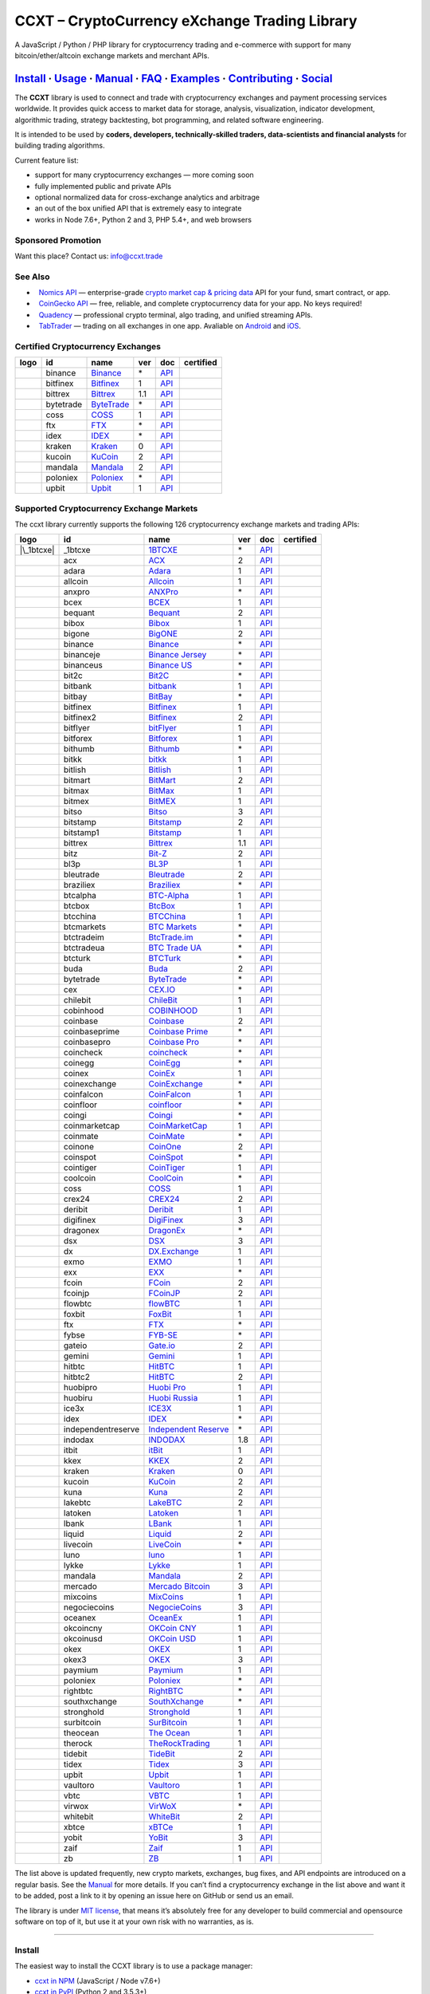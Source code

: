 CCXT – CryptoCurrency eXchange Trading Library
==============================================

|Build Status| |npm| |PyPI| |NPM Downloads| |Gitter| |Supported Exchanges| |Open Collective|
|Twitter Follow|

A JavaScript / Python / PHP library for cryptocurrency trading and e-commerce with support for many bitcoin/ether/altcoin exchange markets and merchant APIs.

`Install <#install>`__ · `Usage <#usage>`__ · `Manual <https://github.com/ccxt/ccxt/wiki>`__ · `FAQ <https://github.com/ccxt/ccxt/wiki/FAQ>`__ · `Examples <https://github.com/ccxt/ccxt/tree/master/examples>`__ · `Contributing <https://github.com/ccxt/ccxt/blob/master/CONTRIBUTING.md>`__ · `Social <#social>`__
~~~~~~~~~~~~~~~~~~~~~~~~~~~~~~~~~~~~~~~~~~~~~~~~~~~~~~~~~~~~~~~~~~~~~~~~~~~~~~~~~~~~~~~~~~~~~~~~~~~~~~~~~~~~~~~~~~~~~~~~~~~~~~~~~~~~~~~~~~~~~~~~~~~~~~~~~~~~~~~~~~~~~~~~~~~~~~~~~~~~~~~~~~~~~~~~~~~~~~~~~~~~~~~~~~~~~~~~~~~~~~~~~~~~~~~~~~~~~~~~~~~~~~~~~~~~~~~~~~~~~~~~~~~~~~~~~~~~~~~~~~~~~~~~~~~~~~~~~~~~~~~~~~~~~~

The **CCXT** library is used to connect and trade with cryptocurrency exchanges and payment processing services worldwide. It provides quick access to market data for storage, analysis, visualization, indicator development, algorithmic trading, strategy backtesting, bot programming, and related software engineering.

It is intended to be used by **coders, developers, technically-skilled traders, data-scientists and financial analysts** for building trading algorithms.

Current feature list:

-  support for many cryptocurrency exchanges — more coming soon
-  fully implemented public and private APIs
-  optional normalized data for cross-exchange analytics and arbitrage
-  an out of the box unified API that is extremely easy to integrate
-  works in Node 7.6+, Python 2 and 3, PHP 5.4+, and web browsers

Sponsored Promotion
-------------------

Want this place? Contact us: info@ccxt.trade

|Placehodler|

See Also
--------

-  \ |Nomics API|\   `Nomics API <https://p.nomics.com/cryptocurrency-bitcoin-api>`__ — enterprise-grade `crypto market cap & pricing data <https://nomics.com>`__ API for your fund, smart contract, or app.
-  \ |CoinGecko API|\   `CoinGecko API <https://www.coingecko.com/api?utm_source=ccxt>`__ — free, reliable, and complete cryptocurrency data for your app. No keys required!
-  \ |Quadency|\   `Quadency <https://quadency.com?utm_source=ccxt>`__ — professional crypto terminal, algo trading, and unified streaming APIs.
-  \ |TabTrader|\   `TabTrader <https://tab-trader.com/?utm_source=ccxt>`__ — trading on all exchanges in one app. Avaliable on `Android <https://play.google.com/store/apps/details?id=com.tabtrader.android&referrer=utm_source%3Dccxt>`__ and `iOS <https://itunes.apple.com/app/apple-store/id1095716562?mt=8>`__.

Certified Cryptocurrency Exchanges
----------------------------------

================== ========= ======================================================================= === ===================================================================================== ================
       logo        id        name                                                                    ver doc                                                                                   certified
================== ========= ======================================================================= === ===================================================================================== ================
|binance|          binance   `Binance <https://www.binance.com/?ref=10205187>`__                     \*  `API <https://binance-docs.github.io/apidocs/spot/en>`__                              |CCXT Certified|
|bitfinex|         bitfinex  `Bitfinex <https://www.bitfinex.com>`__                                 1   `API <https://docs.bitfinex.com/v1/docs>`__                                           |CCXT Certified|
|bittrex|          bittrex   `Bittrex <https://bittrex.com>`__                                       1.1 `API <https://bittrex.github.io/api/>`__                                              |CCXT Certified|
|bytetrade|        bytetrade `ByteTrade <https://www.bytetrade.com>`__                               \*  `API <https://github.com/Bytetrade/bytetrade-official-api-docs/wiki>`__               |CCXT Certified|
|coss|             coss      `COSS <https://www.coss.io/c/reg?r=OWCMHQVW2Q>`__                       1   `API <https://api.coss.io/v1/spec>`__                                                 |CCXT Certified|
|ftx|              ftx       `FTX <https://ftx.com/#a=1623029>`__                                    \*  `API <https://github.com/ftexchange/ftx>`__                                           |CCXT Certified|
|idex|             idex      `IDEX <https://idex.market>`__                                          \*  `API <https://docs.idex.market/>`__                                                   |CCXT Certified|
|kraken|           kraken    `Kraken <https://www.kraken.com>`__                                     0   `API <https://www.kraken.com/features/api>`__                                         |CCXT Certified|
|kucoin|           kucoin    `KuCoin <https://www.kucoin.com/?rcode=E5wkqe>`__                       2   `API <https://docs.kucoin.com>`__                                                     |CCXT Certified|
|mandala|          mandala   `Mandala <https://trade.mandalaex.com/?ref=564377>`__                   2   `API <https://apidocs.mandalaex.com>`__                                               |CCXT Certified|
|poloniex|         poloniex  `Poloniex <https://www.poloniex.com/?utm_source=ccxt&utm_medium=web>`__ \*  `API <https://docs.poloniex.com>`__                                                   |CCXT Certified|
|upbit|            upbit     `Upbit <https://upbit.com>`__                                           1   `API <https://docs.upbit.com/docs/%EC%9A%94%EC%B2%AD-%EC%88%98-%EC%A0%9C%ED%95%9C>`__ |CCXT Certified|
================== ========= ======================================================================= === ===================================================================================== ================

Supported Cryptocurrency Exchange Markets
-----------------------------------------

The ccxt library currently supports the following 126 cryptocurrency exchange markets and trading APIs:

==================== ================== ========================================================================================== === =================================================================================================== ================
       logo          id                 name                                                                                       ver doc                                                                                                 certified
==================== ================== ========================================================================================== === =================================================================================================== ================
|\_1btcxe|           \_1btcxe           `1BTCXE <https://1btcxe.com>`__                                                            \*  `API <https://1btcxe.com/api-docs.php>`__                                                          
|acx|                acx                `ACX <https://acx.io>`__                                                                   2   `API <https://acx.io/documents/api_v2>`__                                                          
|adara|              adara              `Adara <https://adara.io>`__                                                               1   `API <https://api.adara.io/v1>`__                                                                  
|allcoin|            allcoin            `Allcoin <https://www.allcoin.com>`__                                                      1   `API <https://www.allcoin.com/api_market/market>`__                                                
|anxpro|             anxpro             `ANXPro <https://anxpro.com>`__                                                            \*  `API <https://anxv2.docs.apiary.io>`__                                                             
|bcex|               bcex               `BCEX <https://www.bcex.top/register?invite_code=758978&lang=en>`__                        1   `API <https://github.com/BCEX-TECHNOLOGY-LIMITED/API_Docs/wiki/Interface>`__                       
|bequant|            bequant            `Bequant <https://bequant.io>`__                                                           2   `API <https://api.bequant.io/>`__                                                                  
|bibox|              bibox              `Bibox <https://www.bibox.com/signPage?id=11114745&lang=en>`__                             1   `API <https://github.com/Biboxcom/API_Docs_en/wiki>`__                                             
|bigone|             bigone             `BigONE <https://b1.run/users/new?code=D3LLBVFT>`__                                        2   `API <https://open.big.one/docs/api.html>`__                                                       
|binance|            binance            `Binance <https://www.binance.com/?ref=10205187>`__                                        \*  `API <https://binance-docs.github.io/apidocs/spot/en>`__                                            |CCXT Certified|
|binanceje|          binanceje          `Binance Jersey <https://www.binance.je/?ref=35047921>`__                                  \*  `API <https://github.com/binance-exchange/binance-official-api-docs/blob/master/rest-api.md>`__    
|binanceus|          binanceus          `Binance US <https://www.binance.us/?ref=35005074>`__                                      \*  `API <https://github.com/binance-us/binance-official-api-docs>`__                                  
|bit2c|              bit2c              `Bit2C <https://bit2c.co.il/Aff/63bfed10-e359-420c-ab5a-ad368dab0baf>`__                   \*  `API <https://www.bit2c.co.il/home/api>`__                                                         
|bitbank|            bitbank            `bitbank <https://bitbank.cc/>`__                                                          1   `API <https://docs.bitbank.cc/>`__                                                                 
|bitbay|             bitbay             `BitBay <https://auth.bitbay.net/ref/jHlbB4mIkdS1>`__                                      \*  `API <https://bitbay.net/public-api>`__                                                            
|bitfinex|           bitfinex           `Bitfinex <https://www.bitfinex.com>`__                                                    1   `API <https://docs.bitfinex.com/v1/docs>`__                                                         |CCXT Certified|
|bitfinex2|          bitfinex2          `Bitfinex <https://www.bitfinex.com>`__                                                    2   `API <https://docs.bitfinex.com/v2/docs/>`__                                                       
|bitflyer|           bitflyer           `bitFlyer <https://bitflyer.jp>`__                                                         1   `API <https://lightning.bitflyer.com/docs?lang=en>`__                                              
|bitforex|           bitforex           `Bitforex <https://www.bitforex.com/en/invitationRegister?inviterId=1867438>`__            1   `API <https://github.com/bitforexapi/API_Docs/wiki>`__                                             
|bithumb|            bithumb            `Bithumb <https://www.bithumb.com>`__                                                      \*  `API <https://apidocs.bithumb.com>`__                                                              
|bitkk|              bitkk              `bitkk <https://www.bitkk.com>`__                                                          1   `API <https://www.bitkk.com/i/developer>`__                                                        
|bitlish|            bitlish            `Bitlish <https://bitlish.com>`__                                                          1   `API <https://bitlish.com/api>`__                                                                  
|bitmart|            bitmart            `BitMart <http://www.bitmart.com/?r=rQCFLh>`__                                             2   `API <https://github.com/bitmartexchange/bitmart-official-api-docs>`__                             
|bitmax|             bitmax             `BitMax <https://bitmax.io/#/register?inviteCode=EL6BXBQM>`__                              1   `API <https://github.com/bitmax-exchange/api-doc/blob/master/bitmax-api-doc-v1.2.md>`__            
|bitmex|             bitmex             `BitMEX <https://www.bitmex.com/register/rm3C16>`__                                        1   `API <https://www.bitmex.com/app/apiOverview>`__                                                   
|bitso|              bitso              `Bitso <https://bitso.com/?ref=itej>`__                                                    3   `API <https://bitso.com/api_info>`__                                                               
|bitstamp|           bitstamp           `Bitstamp <https://www.bitstamp.net>`__                                                    2   `API <https://www.bitstamp.net/api>`__                                                             
|bitstamp1|          bitstamp1          `Bitstamp <https://www.bitstamp.net>`__                                                    1   `API <https://www.bitstamp.net/api>`__                                                             
|bittrex|            bittrex            `Bittrex <https://bittrex.com>`__                                                          1.1 `API <https://bittrex.github.io/api/>`__                                                            |CCXT Certified|
|bitz|               bitz               `Bit-Z <https://u.bit-z.com/register?invite_code=1429193>`__                               2   `API <https://apidoc.bit-z.com/en/>`__                                                             
|bl3p|               bl3p               `BL3P <https://bl3p.eu>`__                                                                 1   `API <https://github.com/BitonicNL/bl3p-api/tree/master/docs>`__                                   
|bleutrade|          bleutrade          `Bleutrade <https://bleutrade.com>`__                                                      2   `API <https://app.swaggerhub.com/apis-docs/bleu/white-label/3.0.0>`__                              
|braziliex|          braziliex          `Braziliex <https://braziliex.com/?ref=5FE61AB6F6D67DA885BC98BA27223465>`__                \*  `API <https://braziliex.com/exchange/api.php>`__                                                   
|btcalpha|           btcalpha           `BTC-Alpha <https://btc-alpha.com/?r=123788>`__                                            1   `API <https://btc-alpha.github.io/api-docs>`__                                                     
|btcbox|             btcbox             `BtcBox <https://www.btcbox.co.jp/>`__                                                     1   `API <https://www.btcbox.co.jp/help/asm>`__                                                        
|btcchina|           btcchina           `BTCChina <https://www.btcchina.com>`__                                                    1   `API <https://www.btcchina.com/apidocs>`__                                                         
|btcmarkets|         btcmarkets         `BTC Markets <https://btcmarkets.net>`__                                                   \*  `API <https://github.com/BTCMarkets/API>`__                                                        
|btctradeim|         btctradeim         `BtcTrade.im <https://m.baobi.com/invite?inv=1765b2>`__                                    \*  `API <https://www.btctrade.im/help.api.html>`__                                                    
|btctradeua|         btctradeua         `BTC Trade UA <https://btc-trade.com.ua/registration/22689>`__                             \*  `API <https://docs.google.com/document/d/1ocYA0yMy_RXd561sfG3qEPZ80kyll36HUxvCRe5GbhE/edit>`__     
|btcturk|            btcturk            `BTCTurk <https://www.btcturk.com>`__                                                      \*  `API <https://github.com/BTCTrader/broker-api-docs>`__                                             
|buda|               buda               `Buda <https://www.buda.com>`__                                                            2   `API <https://api.buda.com>`__                                                                     
|bytetrade|          bytetrade          `ByteTrade <https://www.bytetrade.com>`__                                                  \*  `API <https://github.com/Bytetrade/bytetrade-official-api-docs/wiki>`__                             |CCXT Certified|
|cex|                cex                `CEX.IO <https://cex.io/r/0/up105393824/0/>`__                                             \*  `API <https://cex.io/cex-api>`__                                                                   
|chilebit|           chilebit           `ChileBit <https://chilebit.net>`__                                                        1   `API <https://blinktrade.com/docs>`__                                                              
|cobinhood|          cobinhood          `COBINHOOD <https://cobinhood.com?referrerId=a9d57842-99bb-4d7c-b668-0479a15a458b>`__      1   `API <https://cobinhood.github.io/api-public>`__                                                   
|coinbase|           coinbase           `Coinbase <https://www.coinbase.com/join/58cbe25a355148797479dbd2>`__                      2   `API <https://developers.coinbase.com/api/v2>`__                                                   
|coinbaseprime|      coinbaseprime      `Coinbase Prime <https://prime.coinbase.com>`__                                            \*  `API <https://docs.prime.coinbase.com>`__                                                          
|coinbasepro|        coinbasepro        `Coinbase Pro <https://pro.coinbase.com/>`__                                               \*  `API <https://docs.pro.coinbase.com/>`__                                                           
|coincheck|          coincheck          `coincheck <https://coincheck.com>`__                                                      \*  `API <https://coincheck.com/documents/exchange/api>`__                                             
|coinegg|            coinegg            `CoinEgg <https://www.coinegg.com/user/register?invite=523218>`__                          \*  `API <https://www.coinegg.com/explain.api.html>`__                                                 
|coinex|             coinex             `CoinEx <https://www.coinex.com/register?refer_code=yw5fz>`__                              1   `API <https://github.com/coinexcom/coinex_exchange_api/wiki>`__                                    
|coinexchange|       coinexchange       `CoinExchange <https://www.coinexchange.io/?r=a1669e56>`__                                 \*  `API <https://coinexchangeio.github.io/slate/>`__                                                  
|coinfalcon|         coinfalcon         `CoinFalcon <https://coinfalcon.com/?ref=CFJSVGTUPASB>`__                                  1   `API <https://docs.coinfalcon.com>`__                                                              
|coinfloor|          coinfloor          `coinfloor <https://www.coinfloor.co.uk>`__                                                \*  `API <https://github.com/coinfloor/api>`__                                                         
|coingi|             coingi             `Coingi <https://www.coingi.com/?r=XTPPMC>`__                                              \*  `API <https://coingi.docs.apiary.io>`__                                                            
|coinmarketcap|      coinmarketcap      `CoinMarketCap <https://coinmarketcap.com>`__                                              1   `API <https://coinmarketcap.com/api>`__                                                            
|coinmate|           coinmate           `CoinMate <https://coinmate.io?referral=YTFkM1RsOWFObVpmY1ZjMGREQmpTRnBsWjJJNVp3PT0>`__    \*  `API <https://coinmate.docs.apiary.io>`__                                                          
|coinone|            coinone            `CoinOne <https://coinone.co.kr>`__                                                        2   `API <https://doc.coinone.co.kr>`__                                                                
|coinspot|           coinspot           `CoinSpot <https://www.coinspot.com.au/register?code=PJURCU>`__                            \*  `API <https://www.coinspot.com.au/api>`__                                                          
|cointiger|          cointiger          `CoinTiger <https://www.cointiger.one/#/register?refCode=FfvDtt>`__                        1   `API <https://github.com/cointiger/api-docs-en/wiki>`__                                            
|coolcoin|           coolcoin           `CoolCoin <https://www.coolcoin.com/user/register?invite_code=bhaega>`__                   \*  `API <https://www.coolcoin.com/help.api.html>`__                                                   
|coss|               coss               `COSS <https://www.coss.io/c/reg?r=OWCMHQVW2Q>`__                                          1   `API <https://api.coss.io/v1/spec>`__                                                               |CCXT Certified|
|crex24|             crex24             `CREX24 <https://crex24.com/?refid=slxsjsjtil8xexl9hksr>`__                                2   `API <https://docs.crex24.com/trade-api/v2>`__                                                     
|deribit|            deribit            `Deribit <https://www.deribit.com/reg-1189.4038>`__                                        1   `API <https://docs.deribit.com>`__                                                                 
|digifinex|          digifinex          `DigiFinex <https://www.digifinex.vip/en-ww/from/DhOzBg/3798****5114>`__                   3   `API <https://docs.digifinex.vip>`__                                                               
|dragonex|           dragonex           `DragonEx <https://dragonex.co/account/register?inviteId=1248302>`__                       \*  `API <https://github.com/Dragonexio/OpenApi/blob/master/docs/English/1.interface_document_v1.md>`__
|dsx|                dsx                `DSX <https://dsx.uk>`__                                                                   3   `API <https://dsx.uk/developers/publicApi>`__                                                      
|dx|                 dx                 `DX.Exchange <https://dx.exchange/registration?dx_cid=20&dx_scname=100001100000038139>`__  1   `API <https://apidocs.dx.exchange>`__                                                              
|exmo|               exmo               `EXMO <https://exmo.me/?ref=131685>`__                                                     1   `API <https://exmo.me/en/api_doc?ref=131685>`__                                                    
|exx|                exx                `EXX <https://www.exx.com/r/fde4260159e53ab8a58cc9186d35501f?recommQd=1>`__                \*  `API <https://www.exx.com/help/restApi>`__                                                         
|fcoin|              fcoin              `FCoin <https://www.fcoin.com/i/Z5P7V>`__                                                  2   `API <https://developer.fcoin.com>`__                                                              
|fcoinjp|            fcoinjp            `FCoinJP <https://www.fcoinjp.com>`__                                                      2   `API <https://developer.fcoin.com>`__                                                              
|flowbtc|            flowbtc            `flowBTC <https://www.flowbtc.com.br>`__                                                   1   `API <https://www.flowbtc.com.br/api.html>`__                                                      
|foxbit|             foxbit             `FoxBit <https://foxbit.com.br/exchange>`__                                                1   `API <https://foxbit.com.br/api/>`__                                                               
|ftx|                ftx                `FTX <https://ftx.com/#a=1623029>`__                                                       \*  `API <https://github.com/ftexchange/ftx>`__                                                         |CCXT Certified|
|fybse|              fybse              `FYB-SE <https://www.fybse.se>`__                                                          \*  `API <https://fyb.docs.apiary.io>`__                                                               
|gateio|             gateio             `Gate.io <https://www.gate.io/signup/2436035>`__                                           2   `API <https://gate.io/api2>`__                                                                     
|gemini|             gemini             `Gemini <https://gemini.com/>`__                                                           1   `API <https://docs.gemini.com/rest-api>`__                                                         
|hitbtc|             hitbtc             `HitBTC <https://hitbtc.com/?ref_id=5a5d39a65d466>`__                                      1   `API <https://github.com/hitbtc-com/hitbtc-api/blob/master/APIv1.md>`__                            
|hitbtc2|            hitbtc2            `HitBTC <https://hitbtc.com/?ref_id=5a5d39a65d466>`__                                      2   `API <https://api.hitbtc.com>`__                                                                   
|huobipro|           huobipro           `Huobi Pro <https://www.huobi.co/en-us/topic/invited/?invite_code=rwrd3>`__                1   `API <https://huobiapi.github.io/docs/spot/v1/cn/>`__                                              
|huobiru|            huobiru            `Huobi Russia <https://www.huobi.com.ru/invite?invite_code=esc74>`__                       1   `API <https://github.com/cloudapidoc/API_Docs_en>`__                                               
|ice3x|              ice3x              `ICE3X <https://ice3x.com?ref=14341802>`__                                                 1   `API <https://ice3x.co.za/ice-cubed-bitcoin-exchange-api-documentation-1-june-2017>`__             
|idex|               idex               `IDEX <https://idex.market>`__                                                             \*  `API <https://docs.idex.market/>`__                                                                 |CCXT Certified|
|independentreserve| independentreserve `Independent Reserve <https://www.independentreserve.com>`__                               \*  `API <https://www.independentreserve.com/API>`__                                                   
|indodax|            indodax            `INDODAX <https://indodax.com/ref/testbitcoincoid/1>`__                                    1.8 `API <https://indodax.com/downloads/BITCOINCOID-API-DOCUMENTATION.pdf>`__                          
|itbit|              itbit              `itBit <https://www.itbit.com>`__                                                          1   `API <https://api.itbit.com/docs>`__                                                               
|kkex|               kkex               `KKEX <https://kkex.com>`__                                                                2   `API <https://kkex.com/api_wiki/cn/>`__                                                            
|kraken|             kraken             `Kraken <https://www.kraken.com>`__                                                        0   `API <https://www.kraken.com/features/api>`__                                                       |CCXT Certified|
|kucoin|             kucoin             `KuCoin <https://www.kucoin.com/?rcode=E5wkqe>`__                                          2   `API <https://docs.kucoin.com>`__                                                                   |CCXT Certified|
|kuna|               kuna               `Kuna <https://kuna.io?r=kunaid-gvfihe8az7o4>`__                                           2   `API <https://kuna.io/documents/api>`__                                                            
|lakebtc|            lakebtc            `LakeBTC <https://www.lakebtc.com>`__                                                      2   `API <https://www.lakebtc.com/s/api_v2>`__                                                         
|latoken|            latoken            `Latoken <https://latoken.com>`__                                                          1   `API <https://api.latoken.com>`__                                                                  
|lbank|              lbank              `LBank <https://www.lbex.io/invite?icode=7QCY>`__                                          1   `API <https://github.com/LBank-exchange/lbank-official-api-docs>`__                                
|liquid|             liquid             `Liquid <https://www.liquid.com?affiliate=SbzC62lt30976>`__                                2   `API <https://developers.liquid.com>`__                                                            
|livecoin|           livecoin           `LiveCoin <https://livecoin.net/?from=Livecoin-CQ1hfx44>`__                                \*  `API <https://www.livecoin.net/api?lang=en>`__                                                     
|luno|               luno               `luno <https://www.luno.com/invite/44893A>`__                                              1   `API <https://www.luno.com/en/api>`__                                                              
|lykke|              lykke              `Lykke <https://www.lykke.com>`__                                                          1   `API <https://hft-api.lykke.com/swagger/ui/>`__                                                    
|mandala|            mandala            `Mandala <https://trade.mandalaex.com/?ref=564377>`__                                      2   `API <https://apidocs.mandalaex.com>`__                                                             |CCXT Certified|
|mercado|            mercado            `Mercado Bitcoin <https://www.mercadobitcoin.com.br>`__                                    3   `API <https://www.mercadobitcoin.com.br/api-doc>`__                                                
|mixcoins|           mixcoins           `MixCoins <https://mixcoins.com>`__                                                        1   `API <https://mixcoins.com/help/api/>`__                                                           
|negociecoins|       negociecoins       `NegocieCoins <https://www.negociecoins.com.br>`__                                         3   `API <https://www.negociecoins.com.br/documentacao-tradeapi>`__                                    
|oceanex|            oceanex            `OceanEx <https://oceanex.pro/signup?referral=VE24QX>`__                                   1   `API <https://api.oceanex.pro/doc/v1>`__                                                           
|okcoincny|          okcoincny          `OKCoin CNY <https://www.okcoin.cn>`__                                                     1   `API <https://www.okcoin.cn/rest_getStarted.html>`__                                               
|okcoinusd|          okcoinusd          `OKCoin USD <https://www.okcoin.com/account/register?flag=activity&channelId=600001513>`__ 1   `API <https://www.okcoin.com/docs/en/>`__                                                          
|okex|               okex               `OKEX <https://www.okex.com>`__                                                            1   `API <https://github.com/okcoin-okex/API-docs-OKEx.com>`__                                         
|okex3|              okex3              `OKEX <https://www.okex.com>`__                                                            3   `API <https://www.okex.com/docs/en/>`__                                                            
|paymium|            paymium            `Paymium <https://www.paymium.com>`__                                                      1   `API <https://github.com/Paymium/api-documentation>`__                                             
|poloniex|           poloniex           `Poloniex <https://www.poloniex.com/?utm_source=ccxt&utm_medium=web>`__                    \*  `API <https://docs.poloniex.com>`__                                                                 |CCXT Certified|
|rightbtc|           rightbtc           `RightBTC <https://www.rightbtc.com>`__                                                    \*  `API <https://docs.rightbtc.com/api/>`__                                                           
|southxchange|       southxchange       `SouthXchange <https://www.southxchange.com>`__                                            \*  `API <https://www.southxchange.com/Home/Api>`__                                                    
|stronghold|         stronghold         `Stronghold <https://stronghold.co>`__                                                     1   `API <https://docs.stronghold.co>`__                                                               
|surbitcoin|         surbitcoin         `SurBitcoin <https://surbitcoin.com>`__                                                    1   `API <https://blinktrade.com/docs>`__                                                              
|theocean|           theocean           `The Ocean <https://theocean.trade>`__                                                     1   `API <https://docs.theocean.trade>`__                                                              
|therock|            therock            `TheRockTrading <https://therocktrading.com>`__                                            1   `API <https://api.therocktrading.com/doc/v1/index.html>`__                                         
|tidebit|            tidebit            `TideBit <http://bit.ly/2IX0LrM>`__                                                        2   `API <https://www.tidebit.com/documents/api/guide>`__                                              
|tidex|              tidex              `Tidex <https://tidex.com/exchange/?ref=57f5638d9cd7>`__                                   3   `API <https://tidex.com/exchange/public-api>`__                                                    
|upbit|              upbit              `Upbit <https://upbit.com>`__                                                              1   `API <https://docs.upbit.com/docs/%EC%9A%94%EC%B2%AD-%EC%88%98-%EC%A0%9C%ED%95%9C>`__               |CCXT Certified|
|vaultoro|           vaultoro           `Vaultoro <https://www.vaultoro.com>`__                                                    1   `API <https://api.vaultoro.com>`__                                                                 
|vbtc|               vbtc               `VBTC <https://vbtc.exchange>`__                                                           1   `API <https://blinktrade.com/docs>`__                                                              
|virwox|             virwox             `VirWoX <https://www.virwox.com>`__                                                        \*  `API <https://www.virwox.com/developers.php>`__                                                    
|whitebit|           whitebit           `WhiteBit <https://whitebit.com/referral/d9bdf40e-28f2-4b52-b2f9-cd1415d82963>`__          2   `API <https://documenter.getpostman.com/view/7473075/SVSPomwS?version=latest#intro>`__             
|xbtce|              xbtce              `xBTCe <https://xbtce.com/?agent=XX97BTCXXXG687021000B>`__                                 1   `API <https://www.xbtce.com/tradeapi>`__                                                           
|yobit|              yobit              `YoBit <https://www.yobit.net>`__                                                          3   `API <https://www.yobit.net/en/api/>`__                                                            
|zaif|               zaif               `Zaif <https://zaif.jp>`__                                                                 1   `API <https://techbureau-api-document.readthedocs.io/ja/latest/index.html>`__                      
|zb|                 zb                 `ZB <https://www.zb.com>`__                                                                1   `API <https://www.zb.com/i/developer>`__                                                           
==================== ================== ========================================================================================== === =================================================================================================== ================

The list above is updated frequently, new crypto markets, exchanges, bug fixes, and API endpoints are introduced on a regular basis. See the `Manual <https://github.com/ccxt/ccxt/wiki>`__ for more details. If you can’t find a cryptocurrency exchange in the list above and want it to be added, post a link to it by opening an issue here on GitHub or send us an email.

The library is under `MIT license <https://github.com/ccxt/ccxt/blob/master/LICENSE.txt>`__, that means it’s absolutely free for any developer to build commercial and opensource software on top of it, but use it at your own risk with no warranties, as is.

--------------

Install
-------

The easiest way to install the CCXT library is to use a package manager:

-  `ccxt in NPM <https://www.npmjs.com/package/ccxt>`__ (JavaScript / Node v7.6+)
-  `ccxt in PyPI <https://pypi.python.org/pypi/ccxt>`__ (Python 2 and 3.5.3+)
-  `ccxt in Packagist/Composer <https://packagist.org/packages/ccxt/ccxt>`__ (PHP 5.4+)

This library is shipped as an all-in-one module implementation with minimalistic dependencies and requirements:

-  ```js/`` <https://github.com/ccxt/ccxt/blob/master/js/>`__ in JavaScript
-  ```python/`` <https://github.com/ccxt/ccxt/blob/master/python/>`__ in Python (generated from JS)
-  ```php/`` <https://github.com/ccxt/ccxt/blob/master/php/>`__ in PHP (generated from JS)

You can also clone it into your project directory from `ccxt GitHub repository <https://github.com/ccxt/ccxt>`__:

.. code:: shell

   git clone https://github.com/ccxt/ccxt.git

JavaScript (NPM)
~~~~~~~~~~~~~~~~

JavaScript version of CCXT works in both Node and web browsers. Requires ES6 and ``async/await`` syntax support (Node 7.6.0+). When compiling with Webpack and Babel, make sure it is `not excluded <https://github.com/ccxt/ccxt/issues/225#issuecomment-331905178>`__ in your ``babel-loader`` config.

`ccxt in NPM <https://www.npmjs.com/package/ccxt>`__

.. code:: shell

   npm install ccxt

.. code:: javascript

   var ccxt = require ('ccxt')

   console.log (ccxt.exchanges) // print all available exchanges

JavaScript (for use with the ``<script>`` tag):
~~~~~~~~~~~~~~~~~~~~~~~~~~~~~~~~~~~~~~~~~~~~~~~

All-in-one browser bundle (dependencies included), served from a CDN of your choice:

-  jsDelivr: https://cdn.jsdelivr.net/npm/ccxt@undefined/dist/ccxt.browser.js
-  unpkg: https://unpkg.com/ccxt@undefined/dist/ccxt.browser.js

CDNs are not updated in real-time and may have delays. Defaulting to the most recent version without specifying the version number is not recommended. Please, keep in mind that we are not responsible for the correct operation of those CDN servers.

.. code:: html

   <script type="text/javascript" src="https://cdn.jsdelivr.net/npm/ccxt@undefined/dist/ccxt.browser.js"></script>

Creates a global ``ccxt`` object:

.. code:: javascript

   console.log (ccxt.exchanges) // print all available exchanges

Python
~~~~~~

`ccxt in PyPI <https://pypi.python.org/pypi/ccxt>`__

.. code:: shell

   pip install ccxt

.. code:: python

   import ccxt
   print(ccxt.exchanges) # print a list of all available exchange classes

The library supports concurrent asynchronous mode with asyncio and async/await in Python 3.5.3+

.. code:: python

   import ccxt.async_support as ccxt # link against the asynchronous version of ccxt

PHP
~~~

`ccxt in PHP with Packagist/Composer <https://packagist.org/packages/ccxt/ccxt>`__ (PHP 5.4+)

It requires common PHP modules:

-  cURL
-  mbstring (using UTF-8 is highly recommended)
-  PCRE
-  iconv
-  gmp (this is a built-in extension as of PHP 7.2+)

.. code:: php

   include "ccxt.php";
   var_dump (\ccxt\Exchange::$exchanges); // print a list of all available exchange classes

Docker
~~~~~~

You can get CCXT installed in a container along with all the supported languages and dependencies. This may be useful if you want to contribute to CCXT (e.g. run the build scripts and tests — please see the `Contributing <https://github.com/ccxt/ccxt/blob/master/CONTRIBUTING.md>`__ document for the details on that).

Using ``docker-compose`` (in the cloned CCXT repository):

.. code:: shell

   docker-compose run --rm ccxt

--------------

Documentation
-------------

Read the `Manual <https://github.com/ccxt/ccxt/wiki>`__ for more details.

Usage
-----

Intro
~~~~~

The CCXT library consists of a public part and a private part. Anyone can use the public part immediately after installation. Public APIs provide unrestricted access to public information for all exchange markets without the need to register a user account or have an API key.

Public APIs include the following:

-  market data
-  instruments/trading pairs
-  price feeds (exchange rates)
-  order books
-  trade history
-  tickers
-  OHLC(V) for charting
-  other public endpoints

In order to trade with private APIs you need to obtain API keys from an exchange’s website. It usually means signing up to the exchange and creating API keys for your account. Some exchanges require personal info or identification. Sometimes verification may be necessary as well. In this case you will need to register yourself, this library will not create accounts or API keys for you. Some exchanges expose API endpoints for registering an account, but most exchanges don’t. You will have to sign up and create API keys on their websites.

Private APIs allow the following:

-  manage personal account info
-  query account balances
-  trade by making market and limit orders
-  deposit and withdraw fiat and crypto funds
-  query personal orders
-  get ledger history
-  transfer funds between accounts
-  use merchant services

This library implements full public and private REST APIs for all exchanges. WebSocket and FIX implementations in JavaScript, PHP, Python and other languages coming soon.

The CCXT library supports both camelcase notation (preferred in JavaScript) and underscore notation (preferred in Python and PHP), therefore all methods can be called in either notation or coding style in any language.

.. code:: javascript

   // both of these notations work in JavaScript/Python/PHP
   exchange.methodName ()  // camelcase pseudocode
   exchange.method_name () // underscore pseudocode

Read the `Manual <https://github.com/ccxt/ccxt/wiki>`__ for more details.

JavaScript
~~~~~~~~~~

.. code:: javascript

   'use strict';
   const ccxt = require ('ccxt');

   (async function () {
       let kraken    = new ccxt.kraken ()
       let bitfinex  = new ccxt.bitfinex ({ verbose: true })
       let huobipro  = new ccxt.huobipro ()
       let okcoinusd = new ccxt.okcoinusd ({
           apiKey: 'YOUR_PUBLIC_API_KEY',
           secret: 'YOUR_SECRET_PRIVATE_KEY',
       })

       const exchangeId = 'binance'
           , exchangeClass = ccxt[exchangeId]
           , exchange = new exchangeClass ({
               'apiKey': 'YOUR_API_KEY',
               'secret': 'YOUR_SECRET',
               'timeout': 30000,
               'enableRateLimit': true,
           })

       console.log (kraken.id,    await kraken.loadMarkets ())
       console.log (bitfinex.id,  await bitfinex.loadMarkets  ())
       console.log (huobipro.id,  await huobipro.loadMarkets ())

       console.log (kraken.id,    await kraken.fetchOrderBook (kraken.symbols[0]))
       console.log (bitfinex.id,  await bitfinex.fetchTicker ('BTC/USD'))
       console.log (huobipro.id,  await huobipro.fetchTrades ('ETH/CNY'))

       console.log (okcoinusd.id, await okcoinusd.fetchBalance ())

       // sell 1 BTC/USD for market price, sell a bitcoin for dollars immediately
       console.log (okcoinusd.id, await okcoinusd.createMarketSellOrder ('BTC/USD', 1))

       // buy 1 BTC/USD for $2500, you pay $2500 and receive ฿1 when the order is closed
       console.log (okcoinusd.id, await okcoinusd.createLimitBuyOrder ('BTC/USD', 1, 2500.00))

       // pass/redefine custom exchange-specific order params: type, amount, price or whatever
       // use a custom order type
       bitfinex.createLimitSellOrder ('BTC/USD', 1, 10, { 'type': 'trailing-stop' })

   }) ();

.. _python-1:

Python
~~~~~~

.. code:: python

   # coding=utf-8

   import ccxt

   hitbtc   = ccxt.hitbtc({'verbose': True})
   bitmex   = ccxt.bitmex()
   huobipro = ccxt.huobipro()
   exmo     = ccxt.exmo({
       'apiKey': 'YOUR_PUBLIC_API_KEY',
       'secret': 'YOUR_SECRET_PRIVATE_KEY',
   })
   kraken = ccxt.kraken({
       'apiKey': 'YOUR_PUBLIC_API_KEY',
       'secret': 'YOUR_SECRET_PRIVATE_KEY',
   })

   exchange_id = 'binance'
   exchange_class = getattr(ccxt, exchange_id)
   exchange = exchange_class({
       'apiKey': 'YOUR_API_KEY',
       'secret': 'YOUR_SECRET',
       'timeout': 30000,
       'enableRateLimit': True,
   })

   hitbtc_markets = hitbtc.load_markets()

   print(hitbtc.id, hitbtc_markets)
   print(bitmex.id, bitmex.load_markets())
   print(huobipro.id, huobipro.load_markets())

   print(hitbtc.fetch_order_book(hitbtc.symbols[0]))
   print(bitmex.fetch_ticker('BTC/USD'))
   print(huobipro.fetch_trades('LTC/CNY'))

   print(exmo.fetch_balance())

   # sell one ฿ for market price and receive $ right now
   print(exmo.id, exmo.create_market_sell_order('BTC/USD', 1))

   # limit buy BTC/EUR, you pay €2500 and receive ฿1  when the order is closed
   print(exmo.id, exmo.create_limit_buy_order('BTC/EUR', 1, 2500.00))

   # pass/redefine custom exchange-specific order params: type, amount, price, flags, etc...
   kraken.create_market_buy_order('BTC/USD', 1, {'trading_agreement': 'agree'})

.. _php-1:

PHP
~~~

.. code:: php

   include 'ccxt.php';

   $poloniex = new \ccxt\poloniex ();
   $bittrex  = new \ccxt\bittrex  (array ('verbose' => true));
   $quoinex  = new \ccxt\quoinex   ();
   $zaif     = new \ccxt\zaif     (array (
       'apiKey' => 'YOUR_PUBLIC_API_KEY',
       'secret' => 'YOUR_SECRET_PRIVATE_KEY',
   ));
   $hitbtc   = new \ccxt\hitbtc   (array (
       'apiKey' => 'YOUR_PUBLIC_API_KEY',
       'secret' => 'YOUR_SECRET_PRIVATE_KEY',
   ));

   $exchange_id = 'binance';
   $exchange_class = "\\ccxt\\$exchange_id";
   $exchange = new $exchange_class (array (
       'apiKey' => 'YOUR_API_KEY',
       'secret' => 'YOUR_SECRET',
       'timeout' => 30000,
       'enableRateLimit' => true,
   ));

   $poloniex_markets = $poloniex->load_markets ();

   var_dump ($poloniex_markets);
   var_dump ($bittrex->load_markets ());
   var_dump ($quoinex->load_markets ());

   var_dump ($poloniex->fetch_order_book ($poloniex->symbols[0]));
   var_dump ($bittrex->fetch_trades ('BTC/USD'));
   var_dump ($quoinex->fetch_ticker ('ETH/EUR'));
   var_dump ($zaif->fetch_ticker ('BTC/JPY'));

   var_dump ($zaif->fetch_balance ());

   // sell 1 BTC/JPY for market price, you pay ¥ and receive ฿ immediately
   var_dump ($zaif->id, $zaif->create_market_sell_order ('BTC/JPY', 1));

   // buy BTC/JPY, you receive ฿1 for ¥285000 when the order closes
   var_dump ($zaif->id, $zaif->create_limit_buy_order ('BTC/JPY', 1, 285000));

   // set a custom user-defined id to your order
   $hitbtc->create_order ('BTC/USD', 'limit', 'buy', 1, 3000, array ('clientOrderId' => '123'));

Contributing
------------

Please read the `CONTRIBUTING <https://github.com/ccxt/ccxt/blob/master/CONTRIBUTING.md>`__ document before making changes that you would like adopted in the code. Also, read the `Manual <https://github.com/ccxt/ccxt/wiki>`__ for more details.

Support Developer Team
----------------------

We are investing a significant amount of time into the development of this library. If CCXT made your life easier and you want to help us improve it further, or if you want to speed up development of new features and exchanges, please support us with a tip. We appreciate all contributions!

Sponsors
~~~~~~~~

Support this project by becoming a sponsor. Your logo will show up here with a link to your website.

[`Become a sponsor <https://opencollective.com/ccxt#sponsor>`__]

Supporters
~~~~~~~~~~

Support this project by becoming a supporter. Your avatar will show up here with a link to your website.

[`Become a supporter <https://opencollective.com/ccxt#supporter>`__]

Backers
~~~~~~~

Thank you to all our backers! [`Become a backer <https://opencollective.com/ccxt#backer>`__]

Crypto
~~~~~~

::

   ETH 0x26a3CB49578F07000575405a57888681249c35Fd (ETH only)
   BTC 33RmVRfhK2WZVQR1R83h2e9yXoqRNDvJva
   BCH 1GN9p233TvNcNQFthCgfiHUnj5JRKEc2Ze
   LTC LbT8mkAqQBphc4yxLXEDgYDfEax74et3bP

Thank you!

Social
------

-  `Follow us on Twitter <https://twitter.com/ccxt_official>`__
-  `Read our blog on Medium <https://medium.com/@ccxt>`__

Team
----

-  `Igor Kroitor <https://github.com/kroitor>`__
-  `Vitaly Gordon <https://github.com/xpl>`__
-  `Denis Voropaev <https://github.com/tankakatan>`__
-  `Carlo Revelli <https://github.com/frosty00>`__

Contact Us
----------

For business inquiries: info@ccxt.trade

.. |Build Status| image:: https://travis-ci.org/ccxt/ccxt.svg?branch=master
   :target: https://travis-ci.org/ccxt/ccxt
.. |npm| image:: https://img.shields.io/npm/v/ccxt.svg
   :target: https://npmjs.com/package/ccxt
.. |PyPI| image:: https://img.shields.io/pypi/v/ccxt.svg
   :target: https://pypi.python.org/pypi/ccxt
.. |NPM Downloads| image:: https://img.shields.io/npm/dm/ccxt.svg
   :target: https://www.npmjs.com/package/ccxt
.. |Gitter| image:: https://badges.gitter.im/ccxt-dev/ccxt.svg
   :target: https://gitter.im/ccxt-dev/ccxt?utm_source=badge&utm_medium=badge&utm_campaign=pr-badge
.. |Supported Exchanges| image:: https://img.shields.io/badge/exchanges-125-blue.svg
   :target: https://github.com/ccxt/ccxt/wiki/Exchange-Markets
.. |Open Collective| image:: https://opencollective.com/ccxt/backers/badge.svg
   :target: https://opencollective.com/ccxt
.. |Twitter Follow| image:: https://img.shields.io/twitter/follow/ccxt_official.svg?style=social&label=CCXT
   :target: https://twitter.com/ccxt_official
.. |Placehodler| image:: https://user-images.githubusercontent.com/1707/48204972-43569e00-e37c-11e8-9cf3-b86e3dc19ee9.png
   :target: https://ccxt.trade/advertise/
.. |Nomics API| image:: https://user-images.githubusercontent.com/1294454/53875704-2ffbcc80-4016-11e9-828b-337409955609.png
   :target: https://p.nomics.com/cryptocurrency-bitcoin-api
.. |CoinGecko API| image:: https://user-images.githubusercontent.com/1294454/61426409-fbccdc80-a922-11e9-9198-2364acf56bd1.png
   :target: https://www.coingecko.com/api?utm_source=ccxt
.. |Quadency| image:: https://user-images.githubusercontent.com/1294454/65726219-3db19600-e0bd-11e9-854b-aa66dabefca0.png
   :target: https://quadency.com?utm_source=ccxt
.. |TabTrader| image:: https://user-images.githubusercontent.com/1294454/66755907-9c3e8880-eea1-11e9-846e-0bff349ceb87.png
   :target: https://tab-trader.com/?utm_source=ccxt
.. |binance| image:: https://user-images.githubusercontent.com/1294454/29604020-d5483cdc-87ee-11e7-94c7-d1a8d9169293.jpg
   :target: https://www.binance.com/?ref=10205187
.. |CCXT Certified| image:: https://img.shields.io/badge/CCXT-certified-green.svg
   :target: https://github.com/ccxt/ccxt/wiki/Certification
.. |bitfinex| image:: https://user-images.githubusercontent.com/1294454/27766244-e328a50c-5ed2-11e7-947b-041416579bb3.jpg
   :target: https://www.bitfinex.com
.. |bittrex| image:: https://user-images.githubusercontent.com/1294454/27766352-cf0b3c26-5ed5-11e7-82b7-f3826b7a97d8.jpg
   :target: https://bittrex.com
.. |bytetrade| image:: https://user-images.githubusercontent.com/1294454/67288762-2f04a600-f4e6-11e9-9fd6-c60641919491.jpg
   :target: https://www.bytetrade.com
.. |coss| image:: https://user-images.githubusercontent.com/1294454/50328158-22e53c00-0503-11e9-825c-c5cfd79bfa74.jpg
   :target: https://www.coss.io/c/reg?r=OWCMHQVW2Q
.. |ftx| image:: https://user-images.githubusercontent.com/1294454/67149189-df896480-f2b0-11e9-8816-41593e17f9ec.jpg
   :target: https://ftx.com/#a=1623029
.. |idex| image:: https://user-images.githubusercontent.com/1294454/63693236-3415e380-c81c-11e9-8600-ba1634f1407d.jpg
   :target: https://idex.market
.. |kraken| image:: https://user-images.githubusercontent.com/1294454/27766599-22709304-5ede-11e7-9de1-9f33732e1509.jpg
   :target: https://www.kraken.com
.. |kucoin| image:: https://user-images.githubusercontent.com/1294454/57369448-3cc3aa80-7196-11e9-883e-5ebeb35e4f57.jpg
   :target: https://www.kucoin.com/?rcode=E5wkqe
.. |mandala| image:: https://user-images.githubusercontent.com/1294454/54686665-df629400-4b2a-11e9-84d3-d88856367dd7.jpg
   :target: https://trade.mandalaex.com/?ref=564377
.. |poloniex| image:: https://user-images.githubusercontent.com/1294454/27766817-e9456312-5ee6-11e7-9b3c-b628ca5626a5.jpg
   :target: https://www.poloniex.com/?utm_source=ccxt&utm_medium=web
.. |upbit| image:: https://user-images.githubusercontent.com/1294454/49245610-eeaabe00-f423-11e8-9cba-4b0aed794799.jpg
   :target: https://upbit.com
.. |\_1btcxe| image:: https://user-images.githubusercontent.com/1294454/27766049-2b294408-5ecc-11e7-85cc-adaff013dc1a.jpg
   :target: https://1btcxe.com
.. |acx| image:: https://user-images.githubusercontent.com/1294454/30247614-1fe61c74-9621-11e7-9e8c-f1a627afa279.jpg
   :target: https://acx.io
.. |adara| image:: https://user-images.githubusercontent.com/1294454/49189583-0466a780-f380-11e8-9248-57a631aad2d6.jpg
   :target: https://adara.io
.. |allcoin| image:: https://user-images.githubusercontent.com/1294454/31561809-c316b37c-b061-11e7-8d5a-b547b4d730eb.jpg
   :target: https://www.allcoin.com
.. |anxpro| image:: https://user-images.githubusercontent.com/1294454/27765983-fd8595da-5ec9-11e7-82e3-adb3ab8c2612.jpg
   :target: https://anxpro.com
.. |bcex| image:: https://user-images.githubusercontent.com/1294454/43362240-21c26622-92ee-11e8-9464-5801ec526d77.jpg
   :target: https://www.bcex.top/register?invite_code=758978&lang=en
.. |bequant| image:: https://user-images.githubusercontent.com/1294454/55248342-a75dfe00-525a-11e9-8aa2-05e9dca943c6.jpg
   :target: https://bequant.io
.. |bibox| image:: https://user-images.githubusercontent.com/1294454/34902611-2be8bf1a-f830-11e7-91a2-11b2f292e750.jpg
   :target: https://www.bibox.com/signPage?id=11114745&lang=en
.. |bigone| image:: https://user-images.githubusercontent.com/1294454/42803606-27c2b5ec-89af-11e8-8d15-9c8c245e8b2c.jpg
   :target: https://b1.run/users/new?code=D3LLBVFT
.. |binanceje| image:: https://user-images.githubusercontent.com/1294454/54874009-d526eb00-4df3-11e9-928c-ce6a2b914cd1.jpg
   :target: https://www.binance.je/?ref=35047921
.. |binanceus| image:: https://user-images.githubusercontent.com/1294454/65177307-217b7c80-da5f-11e9-876e-0b748ba0a358.jpg
   :target: https://www.binance.us/?ref=35005074
.. |bit2c| image:: https://user-images.githubusercontent.com/1294454/27766119-3593220e-5ece-11e7-8b3a-5a041f6bcc3f.jpg
   :target: https://bit2c.co.il/Aff/63bfed10-e359-420c-ab5a-ad368dab0baf
.. |bitbank| image:: https://user-images.githubusercontent.com/1294454/37808081-b87f2d9c-2e59-11e8-894d-c1900b7584fe.jpg
   :target: https://bitbank.cc/
.. |bitbay| image:: https://user-images.githubusercontent.com/1294454/27766132-978a7bd8-5ece-11e7-9540-bc96d1e9bbb8.jpg
   :target: https://auth.bitbay.net/ref/jHlbB4mIkdS1
.. |bitfinex2| image:: https://user-images.githubusercontent.com/1294454/27766244-e328a50c-5ed2-11e7-947b-041416579bb3.jpg
   :target: https://www.bitfinex.com
.. |bitflyer| image:: https://user-images.githubusercontent.com/1294454/28051642-56154182-660e-11e7-9b0d-6042d1e6edd8.jpg
   :target: https://bitflyer.jp
.. |bitforex| image:: https://user-images.githubusercontent.com/1294454/44310033-69e9e600-a3d8-11e8-873d-54d74d1bc4e4.jpg
   :target: https://www.bitforex.com/en/invitationRegister?inviterId=1867438
.. |bithumb| image:: https://user-images.githubusercontent.com/1294454/30597177-ea800172-9d5e-11e7-804c-b9d4fa9b56b0.jpg
   :target: https://www.bithumb.com
.. |bitkk| image:: https://user-images.githubusercontent.com/1294454/32859187-cd5214f0-ca5e-11e7-967d-96568e2e2bd1.jpg
   :target: https://www.bitkk.com
.. |bitlish| image:: https://user-images.githubusercontent.com/1294454/27766275-dcfc6c30-5ed3-11e7-839d-00a846385d0b.jpg
   :target: https://bitlish.com
.. |bitmart| image:: https://user-images.githubusercontent.com/1294454/61835713-a2662f80-ae85-11e9-9d00-6442919701fd.jpg
   :target: http://www.bitmart.com/?r=rQCFLh
.. |bitmax| image:: https://user-images.githubusercontent.com/1294454/66820319-19710880-ef49-11e9-8fbe-16be62a11992.jpg
   :target: https://bitmax.io/#/register?inviteCode=EL6BXBQM
.. |bitmex| image:: https://user-images.githubusercontent.com/1294454/27766319-f653c6e6-5ed4-11e7-933d-f0bc3699ae8f.jpg
   :target: https://www.bitmex.com/register/rm3C16
.. |bitso| image:: https://user-images.githubusercontent.com/1294454/27766335-715ce7aa-5ed5-11e7-88a8-173a27bb30fe.jpg
   :target: https://bitso.com/?ref=itej
.. |bitstamp| image:: https://user-images.githubusercontent.com/1294454/27786377-8c8ab57e-5fe9-11e7-8ea4-2b05b6bcceec.jpg
   :target: https://www.bitstamp.net
.. |bitstamp1| image:: https://user-images.githubusercontent.com/1294454/27786377-8c8ab57e-5fe9-11e7-8ea4-2b05b6bcceec.jpg
   :target: https://www.bitstamp.net
.. |bitz| image:: https://user-images.githubusercontent.com/1294454/35862606-4f554f14-0b5d-11e8-957d-35058c504b6f.jpg
   :target: https://u.bit-z.com/register?invite_code=1429193
.. |bl3p| image:: https://user-images.githubusercontent.com/1294454/28501752-60c21b82-6feb-11e7-818b-055ee6d0e754.jpg
   :target: https://bl3p.eu
.. |bleutrade| image:: https://user-images.githubusercontent.com/1294454/30303000-b602dbe6-976d-11e7-956d-36c5049c01e7.jpg
   :target: https://bleutrade.com
.. |braziliex| image:: https://user-images.githubusercontent.com/1294454/34703593-c4498674-f504-11e7-8d14-ff8e44fb78c1.jpg
   :target: https://braziliex.com/?ref=5FE61AB6F6D67DA885BC98BA27223465
.. |btcalpha| image:: https://user-images.githubusercontent.com/1294454/42625213-dabaa5da-85cf-11e8-8f99-aa8f8f7699f0.jpg
   :target: https://btc-alpha.com/?r=123788
.. |btcbox| image:: https://user-images.githubusercontent.com/1294454/31275803-4df755a8-aaa1-11e7-9abb-11ec2fad9f2d.jpg
   :target: https://www.btcbox.co.jp/
.. |btcchina| image:: https://user-images.githubusercontent.com/1294454/27766368-465b3286-5ed6-11e7-9a11-0f6467e1d82b.jpg
   :target: https://www.btcchina.com
.. |btcmarkets| image:: https://user-images.githubusercontent.com/1294454/29142911-0e1acfc2-7d5c-11e7-98c4-07d9532b29d7.jpg
   :target: https://btcmarkets.net
.. |btctradeim| image:: https://user-images.githubusercontent.com/1294454/36770531-c2142444-1c5b-11e8-91e2-a4d90dc85fe8.jpg
   :target: https://m.baobi.com/invite?inv=1765b2
.. |btctradeua| image:: https://user-images.githubusercontent.com/1294454/27941483-79fc7350-62d9-11e7-9f61-ac47f28fcd96.jpg
   :target: https://btc-trade.com.ua/registration/22689
.. |btcturk| image:: https://user-images.githubusercontent.com/1294454/27992709-18e15646-64a3-11e7-9fa2-b0950ec7712f.jpg
   :target: https://www.btcturk.com
.. |buda| image:: https://user-images.githubusercontent.com/1294454/47380619-8a029200-d706-11e8-91e0-8a391fe48de3.jpg
   :target: https://www.buda.com
.. |cex| image:: https://user-images.githubusercontent.com/1294454/27766442-8ddc33b0-5ed8-11e7-8b98-f786aef0f3c9.jpg
   :target: https://cex.io/r/0/up105393824/0/
.. |chilebit| image:: https://user-images.githubusercontent.com/1294454/27991414-1298f0d8-647f-11e7-9c40-d56409266336.jpg
   :target: https://chilebit.net
.. |cobinhood| image:: https://user-images.githubusercontent.com/1294454/35755576-dee02e5c-0878-11e8-989f-1595d80ba47f.jpg
   :target: https://cobinhood.com?referrerId=a9d57842-99bb-4d7c-b668-0479a15a458b
.. |coinbase| image:: https://user-images.githubusercontent.com/1294454/40811661-b6eceae2-653a-11e8-829e-10bfadb078cf.jpg
   :target: https://www.coinbase.com/join/58cbe25a355148797479dbd2
.. |coinbaseprime| image:: https://user-images.githubusercontent.com/1294454/44539184-29f26e00-a70c-11e8-868f-e907fc236a7c.jpg
   :target: https://prime.coinbase.com
.. |coinbasepro| image:: https://user-images.githubusercontent.com/1294454/41764625-63b7ffde-760a-11e8-996d-a6328fa9347a.jpg
   :target: https://pro.coinbase.com/
.. |coincheck| image:: https://user-images.githubusercontent.com/1294454/27766464-3b5c3c74-5ed9-11e7-840e-31b32968e1da.jpg
   :target: https://coincheck.com
.. |coinegg| image:: https://user-images.githubusercontent.com/1294454/36770310-adfa764e-1c5a-11e8-8e09-449daac3d2fb.jpg
   :target: https://www.coinegg.com/user/register?invite=523218
.. |coinex| image:: https://user-images.githubusercontent.com/1294454/38046312-0b450aac-32c8-11e8-99ab-bc6b136b6cc7.jpg
   :target: https://www.coinex.com/register?refer_code=yw5fz
.. |coinexchange| image:: https://user-images.githubusercontent.com/1294454/34842303-29c99fca-f71c-11e7-83c1-09d900cb2334.jpg
   :target: https://www.coinexchange.io/?r=a1669e56
.. |coinfalcon| image:: https://user-images.githubusercontent.com/1294454/41822275-ed982188-77f5-11e8-92bb-496bcd14ca52.jpg
   :target: https://coinfalcon.com/?ref=CFJSVGTUPASB
.. |coinfloor| image:: https://user-images.githubusercontent.com/1294454/28246081-623fc164-6a1c-11e7-913f-bac0d5576c90.jpg
   :target: https://www.coinfloor.co.uk
.. |coingi| image:: https://user-images.githubusercontent.com/1294454/28619707-5c9232a8-7212-11e7-86d6-98fe5d15cc6e.jpg
   :target: https://www.coingi.com/?r=XTPPMC
.. |coinmarketcap| image:: https://user-images.githubusercontent.com/1294454/28244244-9be6312a-69ed-11e7-99c1-7c1797275265.jpg
   :target: https://coinmarketcap.com
.. |coinmate| image:: https://user-images.githubusercontent.com/1294454/27811229-c1efb510-606c-11e7-9a36-84ba2ce412d8.jpg
   :target: https://coinmate.io?referral=YTFkM1RsOWFObVpmY1ZjMGREQmpTRnBsWjJJNVp3PT0
.. |coinone| image:: https://user-images.githubusercontent.com/1294454/38003300-adc12fba-323f-11e8-8525-725f53c4a659.jpg
   :target: https://coinone.co.kr
.. |coinspot| image:: https://user-images.githubusercontent.com/1294454/28208429-3cacdf9a-6896-11e7-854e-4c79a772a30f.jpg
   :target: https://www.coinspot.com.au/register?code=PJURCU
.. |cointiger| image:: https://user-images.githubusercontent.com/1294454/39797261-d58df196-5363-11e8-9880-2ec78ec5bd25.jpg
   :target: https://www.cointiger.one/#/register?refCode=FfvDtt
.. |coolcoin| image:: https://user-images.githubusercontent.com/1294454/36770529-be7b1a04-1c5b-11e8-9600-d11f1996b539.jpg
   :target: https://www.coolcoin.com/user/register?invite_code=bhaega
.. |crex24| image:: https://user-images.githubusercontent.com/1294454/47813922-6f12cc00-dd5d-11e8-97c6-70f957712d47.jpg
   :target: https://crex24.com/?refid=slxsjsjtil8xexl9hksr
.. |deribit| image:: https://user-images.githubusercontent.com/1294454/41933112-9e2dd65a-798b-11e8-8440-5bab2959fcb8.jpg
   :target: https://www.deribit.com/reg-1189.4038
.. |digifinex| image:: https://user-images.githubusercontent.com/1294454/62184319-304e8880-b366-11e9-99fe-8011d6929195.jpg
   :target: https://www.digifinex.vip/en-ww/from/DhOzBg/3798****5114
.. |dragonex| image:: https://user-images.githubusercontent.com/44139321/69334949-b9335c00-0c96-11ea-8e4d-cca246021d6f.png
   :target: https://dragonex.co/account/register?inviteId=1248302
.. |dsx| image:: https://user-images.githubusercontent.com/1294454/27990275-1413158a-645a-11e7-931c-94717f7510e3.jpg
   :target: https://dsx.uk
.. |dx| image:: https://user-images.githubusercontent.com/1294454/57979980-6483ff80-7a2d-11e9-9224-2aa20665703b.jpg
   :target: https://dx.exchange/registration?dx_cid=20&dx_scname=100001100000038139
.. |exmo| image:: https://user-images.githubusercontent.com/1294454/27766491-1b0ea956-5eda-11e7-9225-40d67b481b8d.jpg
   :target: https://exmo.me/?ref=131685
.. |exx| image:: https://user-images.githubusercontent.com/1294454/37770292-fbf613d0-2de4-11e8-9f79-f2dc451b8ccb.jpg
   :target: https://www.exx.com/r/fde4260159e53ab8a58cc9186d35501f?recommQd=1
.. |fcoin| image:: https://user-images.githubusercontent.com/1294454/42244210-c8c42e1e-7f1c-11e8-8710-a5fb63b165c4.jpg
   :target: https://www.fcoin.com/i/Z5P7V
.. |fcoinjp| image:: https://user-images.githubusercontent.com/1294454/54219174-08b66b00-4500-11e9-862d-f522d0fe08c6.jpg
   :target: https://www.fcoinjp.com
.. |flowbtc| image:: https://user-images.githubusercontent.com/1294454/28162465-cd815d4c-67cf-11e7-8e57-438bea0523a2.jpg
   :target: https://www.flowbtc.com.br
.. |foxbit| image:: https://user-images.githubusercontent.com/1294454/27991413-11b40d42-647f-11e7-91ee-78ced874dd09.jpg
   :target: https://foxbit.com.br/exchange
.. |fybse| image:: https://user-images.githubusercontent.com/1294454/27766512-31019772-5edb-11e7-8241-2e675e6797f1.jpg
   :target: https://www.fybse.se
.. |gateio| image:: https://user-images.githubusercontent.com/1294454/31784029-0313c702-b509-11e7-9ccc-bc0da6a0e435.jpg
   :target: https://www.gate.io/signup/2436035
.. |gemini| image:: https://user-images.githubusercontent.com/1294454/27816857-ce7be644-6096-11e7-82d6-3c257263229c.jpg
   :target: https://gemini.com/
.. |hitbtc| image:: https://user-images.githubusercontent.com/1294454/27766555-8eaec20e-5edc-11e7-9c5b-6dc69fc42f5e.jpg
   :target: https://hitbtc.com/?ref_id=5a5d39a65d466
.. |hitbtc2| image:: https://user-images.githubusercontent.com/1294454/27766555-8eaec20e-5edc-11e7-9c5b-6dc69fc42f5e.jpg
   :target: https://hitbtc.com/?ref_id=5a5d39a65d466
.. |huobipro| image:: https://user-images.githubusercontent.com/1294454/27766569-15aa7b9a-5edd-11e7-9e7f-44791f4ee49c.jpg
   :target: https://www.huobi.co/en-us/topic/invited/?invite_code=rwrd3
.. |huobiru| image:: https://user-images.githubusercontent.com/1294454/52978816-e8552e00-33e3-11e9-98ed-845acfece834.jpg
   :target: https://www.huobi.com.ru/invite?invite_code=esc74
.. |ice3x| image:: https://user-images.githubusercontent.com/1294454/38012176-11616c32-3269-11e8-9f05-e65cf885bb15.jpg
   :target: https://ice3x.com?ref=14341802
.. |independentreserve| image:: https://user-images.githubusercontent.com/1294454/30521662-cf3f477c-9bcb-11e7-89bc-d1ac85012eda.jpg
   :target: https://www.independentreserve.com
.. |indodax| image:: https://user-images.githubusercontent.com/1294454/37443283-2fddd0e4-281c-11e8-9741-b4f1419001b5.jpg
   :target: https://indodax.com/ref/testbitcoincoid/1
.. |itbit| image:: https://user-images.githubusercontent.com/1294454/27822159-66153620-60ad-11e7-89e7-005f6d7f3de0.jpg
   :target: https://www.itbit.com
.. |kkex| image:: https://user-images.githubusercontent.com/1294454/47401462-2e59f800-d74a-11e8-814f-e4ae17b4968a.jpg
   :target: https://kkex.com
.. |kuna| image:: https://user-images.githubusercontent.com/1294454/31697638-912824fa-b3c1-11e7-8c36-cf9606eb94ac.jpg
   :target: https://kuna.io?r=kunaid-gvfihe8az7o4
.. |lakebtc| image:: https://user-images.githubusercontent.com/1294454/28074120-72b7c38a-6660-11e7-92d9-d9027502281d.jpg
   :target: https://www.lakebtc.com
.. |latoken| image:: https://user-images.githubusercontent.com/1294454/61511972-24c39f00-aa01-11e9-9f7c-471f1d6e5214.jpg
   :target: https://latoken.com
.. |lbank| image:: https://user-images.githubusercontent.com/1294454/38063602-9605e28a-3302-11e8-81be-64b1e53c4cfb.jpg
   :target: https://www.lbex.io/invite?icode=7QCY
.. |liquid| image:: https://user-images.githubusercontent.com/1294454/45798859-1a872600-bcb4-11e8-8746-69291ce87b04.jpg
   :target: https://www.liquid.com?affiliate=SbzC62lt30976
.. |livecoin| image:: https://user-images.githubusercontent.com/1294454/27980768-f22fc424-638a-11e7-89c9-6010a54ff9be.jpg
   :target: https://livecoin.net/?from=Livecoin-CQ1hfx44
.. |luno| image:: https://user-images.githubusercontent.com/1294454/27766607-8c1a69d8-5ede-11e7-930c-540b5eb9be24.jpg
   :target: https://www.luno.com/invite/44893A
.. |lykke| image:: https://user-images.githubusercontent.com/1294454/34487620-3139a7b0-efe6-11e7-90f5-e520cef74451.jpg
   :target: https://www.lykke.com
.. |mercado| image:: https://user-images.githubusercontent.com/1294454/27837060-e7c58714-60ea-11e7-9192-f05e86adb83f.jpg
   :target: https://www.mercadobitcoin.com.br
.. |mixcoins| image:: https://user-images.githubusercontent.com/1294454/30237212-ed29303c-9535-11e7-8af8-fcd381cfa20c.jpg
   :target: https://mixcoins.com
.. |negociecoins| image:: https://user-images.githubusercontent.com/1294454/38008571-25a6246e-3258-11e8-969b-aeb691049245.jpg
   :target: https://www.negociecoins.com.br
.. |oceanex| image:: https://user-images.githubusercontent.com/1294454/58385970-794e2d80-8001-11e9-889c-0567cd79b78e.jpg
   :target: https://oceanex.pro/signup?referral=VE24QX
.. |okcoincny| image:: https://user-images.githubusercontent.com/1294454/27766792-8be9157a-5ee5-11e7-926c-6d69b8d3378d.jpg
   :target: https://www.okcoin.cn
.. |okcoinusd| image:: https://user-images.githubusercontent.com/1294454/27766791-89ffb502-5ee5-11e7-8a5b-c5950b68ac65.jpg
   :target: https://www.okcoin.com/account/register?flag=activity&channelId=600001513
.. |okex| image:: https://user-images.githubusercontent.com/1294454/32552768-0d6dd3c6-c4a6-11e7-90f8-c043b64756a7.jpg
   :target: https://www.okex.com
.. |okex3| image:: https://user-images.githubusercontent.com/1294454/32552768-0d6dd3c6-c4a6-11e7-90f8-c043b64756a7.jpg
   :target: https://www.okex.com
.. |paymium| image:: https://user-images.githubusercontent.com/1294454/27790564-a945a9d4-5ff9-11e7-9d2d-b635763f2f24.jpg
   :target: https://www.paymium.com
.. |rightbtc| image:: https://user-images.githubusercontent.com/1294454/42633917-7d20757e-85ea-11e8-9f53-fffe9fbb7695.jpg
   :target: https://www.rightbtc.com
.. |southxchange| image:: https://user-images.githubusercontent.com/1294454/27838912-4f94ec8a-60f6-11e7-9e5d-bbf9bd50a559.jpg
   :target: https://www.southxchange.com
.. |stronghold| image:: https://user-images.githubusercontent.com/1294454/52160042-98c1f300-26be-11e9-90dd-da8473944c83.jpg
   :target: https://stronghold.co
.. |surbitcoin| image:: https://user-images.githubusercontent.com/1294454/27991511-f0a50194-6481-11e7-99b5-8f02932424cc.jpg
   :target: https://surbitcoin.com
.. |theocean| image:: https://user-images.githubusercontent.com/1294454/43103756-d56613ce-8ed7-11e8-924e-68f9d4bcacab.jpg
   :target: https://theocean.trade
.. |therock| image:: https://user-images.githubusercontent.com/1294454/27766869-75057fa2-5ee9-11e7-9a6f-13e641fa4707.jpg
   :target: https://therocktrading.com
.. |tidebit| image:: https://user-images.githubusercontent.com/1294454/39034921-e3acf016-4480-11e8-9945-a6086a1082fe.jpg
   :target: http://bit.ly/2IX0LrM
.. |tidex| image:: https://user-images.githubusercontent.com/1294454/30781780-03149dc4-a12e-11e7-82bb-313b269d24d4.jpg
   :target: https://tidex.com/exchange/?ref=57f5638d9cd7
.. |vaultoro| image:: https://user-images.githubusercontent.com/1294454/27766880-f205e870-5ee9-11e7-8fe2-0d5b15880752.jpg
   :target: https://www.vaultoro.com
.. |vbtc| image:: https://user-images.githubusercontent.com/1294454/27991481-1f53d1d8-6481-11e7-884e-21d17e7939db.jpg
   :target: https://vbtc.exchange
.. |virwox| image:: https://user-images.githubusercontent.com/1294454/27766894-6da9d360-5eea-11e7-90aa-41f2711b7405.jpg
   :target: https://www.virwox.com
.. |whitebit| image:: https://user-images.githubusercontent.com/1294454/66732963-8eb7dd00-ee66-11e9-849b-10d9282bb9e0.jpg
   :target: https://whitebit.com/referral/d9bdf40e-28f2-4b52-b2f9-cd1415d82963
.. |xbtce| image:: https://user-images.githubusercontent.com/1294454/28059414-e235970c-662c-11e7-8c3a-08e31f78684b.jpg
   :target: https://xbtce.com/?agent=XX97BTCXXXG687021000B
.. |yobit| image:: https://user-images.githubusercontent.com/1294454/27766910-cdcbfdae-5eea-11e7-9859-03fea873272d.jpg
   :target: https://www.yobit.net
.. |zaif| image:: https://user-images.githubusercontent.com/1294454/27766927-39ca2ada-5eeb-11e7-972f-1b4199518ca6.jpg
   :target: https://zaif.jp
.. |zb| image:: https://user-images.githubusercontent.com/1294454/32859187-cd5214f0-ca5e-11e7-967d-96568e2e2bd1.jpg
   :target: https://www.zb.com
